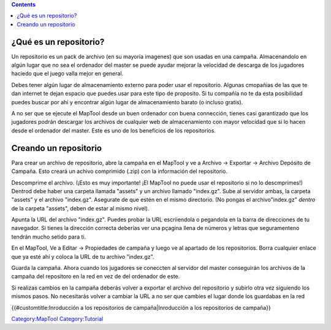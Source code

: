 .. contents::
   :depth: 3
..

.. raw:: mediawiki

   {{Languages|Introduction to Campaign Repositories}}

.. _qué_es_un_repositorio:

¿Qué es un repositorio?
=======================

Un repositorio es un pack de archivo (en su mayoría imagenes) que son
usadas en una campaña. Almacenandolo en algún lugar que no sea el
ordenador del master se puede ayudar mejorar la velocidad de descarga de
los jugadores haciedo que el juego valla mejor en general.

Debes tener algún lugar de almacenamiento externo para poder usar el
repositorio. Algunas cmopañias de las que te dan internet te dejan
espacio que puedes usar para este tipo de proposito. Si tu compañía no
te da esta posibilidad puedes buscar por ahí y encontrar algún lugar de
almacenamiento barato (o incluso gratis).

A no ser que se ejecute el MapTool desde un buen ordenador con buena
connección, tienes casi garantizado que los jugadores podrán descargar
los archivos de cualquier web de almacenamiento con mayor velocidad que
si lo hacen desde el ordenador del master. Este es uno de los beneficios
de los repositorios.

.. _creando_un_repositorio:

Creando un repositorio
======================

Para crear un archivo de repositorio, abre la campaña en el MapTool y ve
a Archivo -> Exportar -> Archivo Depósito de Campaña. Esto creará un
achivo comprimido (.zip) con la información del repositorio.

Descomprime el archivo. (¡Esto es muy importante! ¡El MapTool no puede
usar el repositorio si no lo descmprimes!) Dentrod debe haber una
carpeta llamada "assets" y un archivo llamado "index.gz". Sube al
servidor ambas, la carpeta "assets" y el archivo "index.gz". Asegurate
de que estén en el mismo directorio. (No pongas el archivo"index.gz"
*dentro* de la carpeta "assets", deben de estar al mismo nivel).

Apunta la URL del archivo "index.gz". Puedes probar la URL escriiendola
o pegandola en la barra de direcciones de tu navegador. Si tienes la
dirección correcta deberías ver una pçagina llena de números y letras
que seguramenteno tendrán mucho setido para ti.

En el MapTool, Ve a Editar -> Propiedades de campaña y luego ve al
apartado de los repositorios. Borra cualquier enlace que ya esté ahí y
coloca la URL de tu archivo "index.gz".

Guarda la campaña. Ahora cuando los jugadores se coneccten al servidor
del master conseguirán los archivos de la campaña del repositoro en la
red en vez de del ordenador de este.

Si realizas cambios en la campaña deberás volver a exportar el archivo
del repositorio y subirlo otra vez siguiendo los mismos pasos. No
necesitarás volver a cambiar la URL a no ser que cambies el lugar donde
los guardabas en la red

.. raw:: mediawiki

   {{Languages|Introduction to Campaign Repositories}}

{{#customtitle:Inroducción a los repositorios de campaña|Inroducción a
los repositorios de campaña}}

`Category:MapTool <Category:MapTool>`__
`Category:Tutorial <Category:Tutorial>`__
